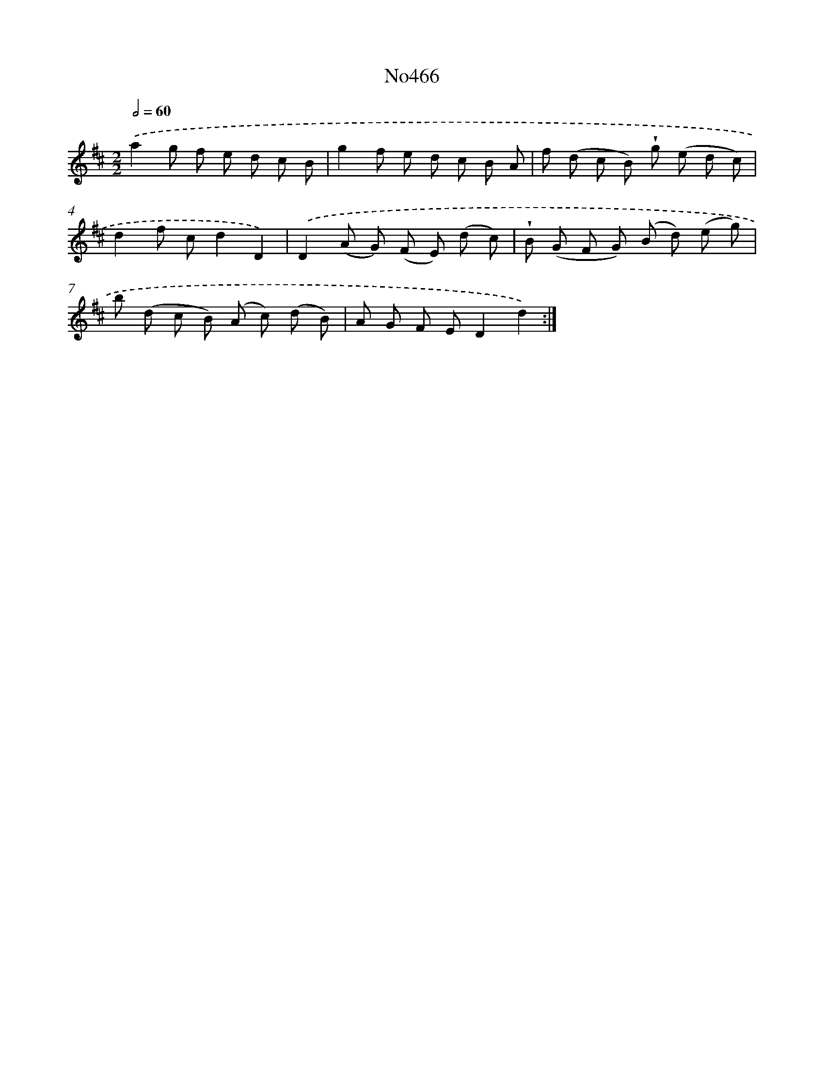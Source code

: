 X: 6959
T: No466
%%abc-version 2.0
%%abcx-abcm2ps-target-version 5.9.1 (29 Sep 2008)
%%abc-creator hum2abc beta
%%abcx-conversion-date 2018/11/01 14:36:33
%%humdrum-veritas 586764733
%%humdrum-veritas-data 4147010681
%%continueall 1
%%barnumbers 0
L: 1/8
M: 2/2
Q: 1/2=60
K: D clef=treble
.('a2g f e d c B |
g2f e d c B A |
f (d c B) !wedge!g (e d c) |
d2f cd2D2) |
.('D2(A G) (F E) (d c) |
!wedge!B (G F G) (B d) (e g) |
b (d c B) (A c) (d B) |
A G F ED2d2) :|]
